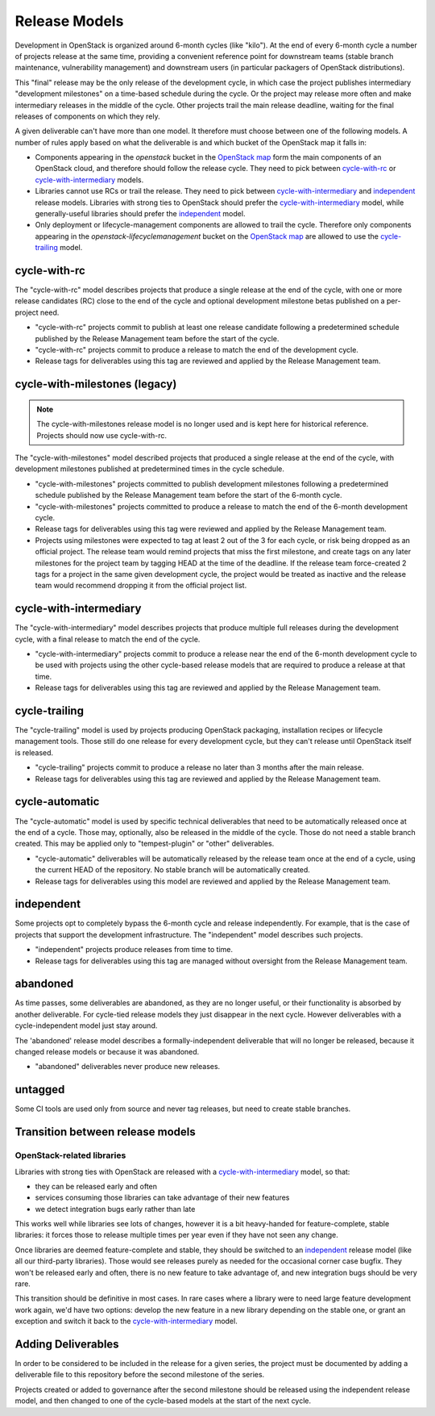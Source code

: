 ================
 Release Models
================

Development in OpenStack is organized around 6-month cycles (like
"kilo").  At the end of every 6-month cycle a number of projects
release at the same time, providing a convenient reference point for
downstream teams (stable branch maintenance, vulnerability management)
and downstream users (in particular packagers of OpenStack
distributions).

This "final" release may be the only release of the development cycle,
in which case the project publishes intermediary "development
milestones" on a time-based schedule during the cycle. Or the project
may release more often and make intermediary releases in the middle of
the cycle. Other projects trail the main release deadline, waiting for
the final releases of components on which they rely.

A given deliverable can't have more than one model. It therefore must
choose between one of the following models. A number of rules apply
based on what the deliverable is and which bucket of the OpenStack map
it falls in:

* Components appearing in the *openstack* bucket in the `OpenStack map`_
  form the main components of an OpenStack cloud, and therefore should follow
  the release cycle. They need to pick between `cycle-with-rc`_
  or `cycle-with-intermediary`_ models.
* Libraries cannot use RCs or trail the release. They need to pick between
  `cycle-with-intermediary`_ and `independent`_ release models. Libraries
  with strong ties to OpenStack should prefer the `cycle-with-intermediary`_
  model, while generally-useful libraries should prefer the `independent`_
  model.
* Only deployment or lifecycle-management components are allowed to trail
  the cycle. Therefore only components appearing in the
  *openstack-lifecyclemanagement* bucket on the `OpenStack map`_ are
  allowed to use the `cycle-trailing`_ model.

.. _`OpenStack map`: https://www.openstack.org/openstack-map

.. _cycle-with-rc:

cycle-with-rc
=============

The "cycle-with-rc" model describes projects that produce a single release at
the end of the cycle, with one or more release candidates (RC) close to the end
of the cycle and optional development milestone betas published on a
per-project need.

* "cycle-with-rc" projects commit to publish at least one release candidate
  following a predetermined schedule published by the Release Management team
  before the start of the cycle.
* "cycle-with-rc" projects commit to produce a release to match the end of the
  development cycle.
* Release tags for deliverables using this tag are reviewed and applied by the
  Release Management team.

.. _cycle-with-milestones:

cycle-with-milestones (legacy)
==============================

.. note::

   The cycle-with-milestones release model is no longer used and is kept here
   for historical reference. Projects should now use cycle-with-rc.


The "cycle-with-milestones" model described projects that produced a
single release at the end of the cycle, with development milestones
published at predetermined times in the cycle schedule.

* "cycle-with-milestones" projects committed to publish development
  milestones following a predetermined schedule published by the Release
  Management team before the start of the 6-month cycle.
* "cycle-with-milestones" projects committed to produce a release to
  match the end of the 6-month development cycle.
* Release tags for deliverables using this tag were reviewed and
  applied by the Release Management team.
* Projects using milestones were expected to tag at least 2 out of the
  3 for each cycle, or risk being dropped as an official project. The
  release team would remind projects that miss the first milestone, and
  create tags on any later milestones for the project team by tagging
  HEAD at the time of the deadline. If the release team force-created
  2 tags for a project in the same given development cycle, the
  project would be treated as inactive and the release team would
  recommend dropping it from the official project list.

.. _cycle-with-intermediary:

cycle-with-intermediary
=======================

The "cycle-with-intermediary" model describes projects that produce
multiple full releases during the development cycle, with a final
release to match the end of the cycle.

* "cycle-with-intermediary" projects commit to produce a
  release near the end of the 6-month development cycle to be used
  with projects using the other cycle-based release models that are
  required to produce a release at that time.
* Release tags for deliverables using this tag are reviewed and
  applied by the Release Management team.

.. _cycle-trailing:

cycle-trailing
==============

The "cycle-trailing" model is used by projects producing OpenStack
packaging, installation recipes or lifecycle management tools. Those
still do one release for every development cycle, but they can't
release until OpenStack itself is released.

* "cycle-trailing" projects commit to produce a release no later than
  3 months after the main release.
* Release tags for deliverables using this tag are reviewed and
  applied by the Release Management team.

.. _cycle-automatic:

cycle-automatic
===============

The "cycle-automatic" model is used by specific technical deliverables
that need to be automatically released once at the end of a cycle.
Those may, optionally, also be released in the middle of the cycle.
Those do not need a stable branch created. This may be applied only
to "tempest-plugin" or "other" deliverables.

* "cycle-automatic" deliverables will be automatically released by the
  release team once at the end of a cycle, using the current HEAD of the
  repository. No stable branch will be automatically created.
* Release tags for deliverables using this model are reviewed and
  applied by the Release Management team.

.. _independent:

independent
===========

Some projects opt to completely bypass the 6-month cycle and release
independently. For example, that is the case of projects that support
the development infrastructure. The "independent" model describes such
projects.

* "independent" projects produce releases from time to time.
* Release tags for deliverables using this tag are managed without
  oversight from the Release Management team.

.. _abandoned:

abandoned
=========

As time passes, some deliverables are abandoned, as they are
no longer useful, or their functionality is absorbed by another deliverable.
For cycle-tied release models they just disappear in the next cycle. However
deliverables with a cycle-independent model just stay around.

The 'abandoned' release model describes a formally-independent deliverable
that will no longer be released, because it changed release models or
because it was abandoned.

* "abandoned" deliverables never produce new releases.

.. _untagged:

untagged
========

Some CI tools are used only from source and never tag releases, but
need to create stable branches.

Transition between release models
=================================

OpenStack-related libraries
---------------------------

Libraries with strong ties with OpenStack are released with a
`cycle-with-intermediary`_ model, so that:

* they can be released early and often
* services consuming those libraries can take advantage of their new
  features
* we detect integration bugs early rather than late

This works well while libraries see lots of changes, however it is a bit
heavy-handed for feature-complete, stable libraries: it forces those to
release multiple times per year even if they have not seen any change.

Once libraries are deemed feature-complete and stable, they should be
switched to an `independent`_ release model (like all our third-party
libraries). Those would see releases purely as needed for the occasional
corner case bugfix. They won't be released early and often, there is no
new feature to take advantage of, and new integration bugs should be
very rare.

This transition should be definitive in most cases. In rare cases where
a library were to need large feature development work again, we'd have
two options: develop the new feature in a new library depending on the
stable one, or grant an exception and switch it back to the
`cycle-with-intermediary`_ model.

Adding Deliverables
===================

In order to be considered to be included in the release for a given
series, the project must be documented by adding a deliverable file to
this repository before the second milestone of the series.

Projects created or added to governance after the second milestone
should be released using the independent release model, and then
changed to one of the cycle-based models at the start of the next
cycle.
